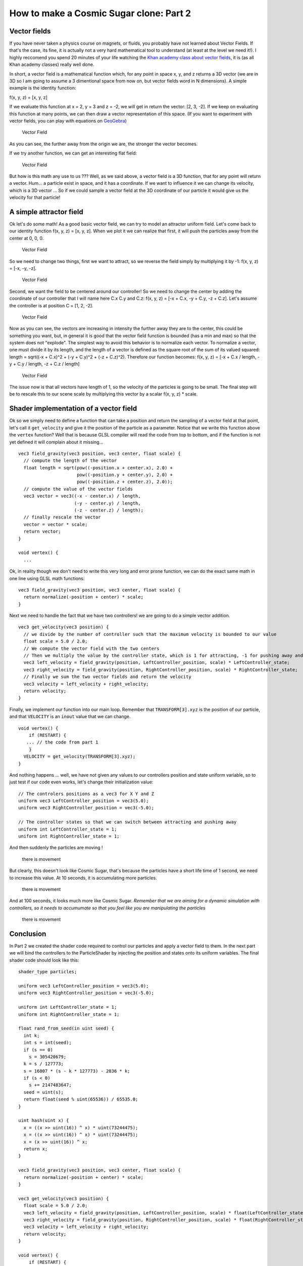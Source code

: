 How to make a Cosmic Sugar clone: Part 2
=================================================

Vector fields
-------------

If you have never taken a physics course on magnets, or fluids, you
probably have not learned about Vector Fields. If that's the case, its
fine, it is actually not a very hard mathematical tool to understand (at
least at the level we need it!). I highly reccomend you spend 20 minutes
of your life watching the `Khan academy class about vector
fields <https://www.khanacademy.org/math/multivariable-calculus/thinking-about-multivariable-function/visualizing-vector-valued-functions/v/vector-fields-introduction>`__,
it is (as all Khan academy classes) really well done.

In short, a vector field is a mathematical function which, for any point
in space x, y, and z returns a 3D vector (we are in 3D so I am going to
assume a 3 dimentional space from now on, but vector fields word in N
dimensions). A simple example is the identity function:

f(x, y, z) = [x, y, z]

If we evaluate this function at x = 2, y = 3 and z = -2, we will get in
return the vector: [2, 3, -2]. If we keep on evaluating this function at
many points, we can then draw a vector representation of this space. (If
you want to experiment with vector fields, you can play with equations
on `GeoGebra <https://www.geogebra.org/m/KKB2Ndez>`__)

.. figure:: img/ll.png
   :alt: Vector Field

   Vector Field

As you can see, the further away from the origin we are, the stronger
the vector becomes.

If we try another function, we can get an interesting flat field:

.. figure:: img/mm.png
   :alt: Vector Field

   Vector Field

But how is this math any use to us ??? Well, as we said above, a vector
field is a 3D function, that for any point will return a vector. Hum...
a particle exist in space, and it has a coordinate. If we want to
influence it we can change its velocity, which is a 3D vector ... So if
we could sample a vector field at the 3D coordinate of our particle it
would give us the velocity for that particle!

A simple attractor field
------------------------

Ok let's do some math! As a good basic vector field, we can try to model
an attractor uniform field. Let's come back to our identity function
f(x, y, z) = [x, y, z]. When we plot it we can realize that first, it
will push the particles away from the center at 0, 0, 0.

.. figure:: img/vector_init.png
   :alt: Vector Field

   Vector Field

So we need to change two things, first we want to attract, so we reverse
the field simply by multiplying it by -1: f(x, y, z) = [-x, -y, -z].

.. figure:: img/vector_attractor.png
   :alt: Vector Field

   Vector Field

Second, we want the field to be centered around our controller! So we
need to change the center by adding the coordinate of our controller
that I will name here C.x C.y and C.z: f(x, y, z) = [-x + C.x, -y + C.y,
-z + C.z]. Let's assume the controller is at position C = [1, 2, -2].

.. figure:: img/vector_intermediate.png
   :alt: Vector Field

   Vector Field

Now as you can see, the vectors are increasing in intensity the further
away they are to the center, this could be something you want, but, in
general it is good that the vector field function is bounded (has a min
and max) so that the system does not "explode". The simplest way to
avoid this behavior is to normalize each vector. To normalize a vector,
one must divide it by its length, and the length of a vector is defined
as the square root of the sum of its valued squared: length = sqrt((-x +
C.x)^2 + (-y + C.y)^2 + (-z + C.z)^2). Therefore our function becomes:
f(x, y, z) = [-x + C.x / length, -y + C.y / length, -z + C.z / length]

.. figure:: img/vec_final.png
   :alt: Vector Field

   Vector Field

The issue now is that all vectors have length of 1, so the velocity of
the particles is going to be small. The final step will be to rescale
this to our scene scale by multiplying this vector by a scalar f(x, y,
z) \* scale.

Shader implementation of a vector field
---------------------------------------

Ok so we simply need to define a function that can take a position and
return the sampling of a vector field at that point, let's call it
``get_velocity`` and give it the position of the particle as a
parameter. Notice that we write this function above the ``vertex``
function? Well that is because GLSL compiler will read the code from top
to bottom, and if the function is not yet defined it will complain about
it missing...

::

    vec3 field_gravity(vec3 position, vec3 center, float scale) {
      // compute the length of the vector
      float length = sqrt(pow((-position.x + center.x), 2.0) +
                          pow((-position.y + center.y), 2.0) +
                          pow((-position.z + center.z), 2.0));
      // compute the value of the vector fields
      vec3 vector = vec3((-x - center.x) / length,
                         (-y - center.y) / length,
                         (-z - center.z) / length);
      // finally rescale the vector
      vector = vector * scale;
      return vector;
    }

    void vertex() {
      ...

Ok, in reality though we don't need to write this very long and error
prone function, we can do the exact same math in one line using GLSL
math functions:

::

    vec3 field_gravity(vec3 position, vec3 center, float scale) {
      return normalize(-position + center) * scale;
    }

Next we need to handle the fact that we have two controllers! we are
going to do a simple vector addition.

::

    vec3 get_velocity(vec3 position) {
      // we divide by the number of controller such that the maximum velocity is bounded to our value
      float scale = 5.0 / 2.0;
      // We compute the vector field with the two centers
      // Then we multiply the value by the controller state, which is 1 for attracting, -1 for pushing away and 0 for neutral.
      vec3 left_velocity = field_gravity(position, LeftController_position, scale) * LeftController_state;
      vec3 right_velocity = field_gravity(position, RightController_position, scale) * RightController_state;
      // Finally we sum the two vector fields and return the velocity
      vec3 velocity = left_velocity + right_velocity;
      return velocity;
    }

Finally, we implement our function into our main loop. Remember that
``TRANSFORM[3].xyz`` is the position of our particle, and that
``VELOCITY`` is an ``inout`` value that we can change.

::

    void vertex() {
        if (RESTART) {
       ... // the code from part 1
        }
      VELOCITY = get_velocity(TRANSFORM[3].xyz);
    }

And nothing happens ... well, we have not given any values to our
controllers position and state uniform variable, so to just test if our
code even works, let's change their initialization value:

::

    // The controlers positions as a vec3 for X Y and Z
    uniform vec3 LeftController_position = vec3(5.0);
    uniform vec3 RightController_position = vec3(-5.0);

    // The controller states so that we can switch between attracting and pushing away
    uniform int LeftController_state = 1;
    uniform int RightController_state = 1;

And then suddenly the particles are moving !

.. figure:: img/movement.gif
   :alt: there is movement

   there is movement

But clearly, this doesn't look like Cosmic Sugar, that's because the
particles have a short life time of 1 second, we need to increase this
value. At 10 seconds, it is accumulating more particles.

.. figure:: img/movment_lifetime_10s.gif
   :alt: there is movement

   there is movement

And at 100 seconds, it looks much more like Cosmic Sugar. *Remember that
we are aiming for a dynamic simulation with controllers, so it needs to
accumumate so that you feel like you are manipulating the particles*

.. figure:: img/movment_lifetime_100s.gif
   :alt: there is movement

   there is movement

Conclusion
----------

In Part 2 we created the shader code required to control our particles
and apply a vector field to them. In the next part we will bind the
controllers to the ParticleShader by injecting the position and states
onto its uniform variables. The final shader code should look like this:

::

    shader_type particles;

    uniform vec3 LeftController_position = vec3(5.0);
    uniform vec3 RightController_position = vec3(-5.0);

    uniform int LeftController_state = 1;
    uniform int RightController_state = 1;

    float rand_from_seed(in uint seed) {
      int k;
      int s = int(seed);
      if (s == 0)
        s = 305420679;
      k = s / 127773;
      s = 16807 * (s - k * 127773) - 2836 * k;
      if (s < 0)
        s += 2147483647;
      seed = uint(s);
      return float(seed % uint(65536)) / 65535.0;
    }

    uint hash(uint x) {
      x = ((x >> uint(16)) ^ x) * uint(73244475);
      x = ((x >> uint(16)) ^ x) * uint(73244475);
      x = (x >> uint(16)) ^ x;
      return x;
    }

    vec3 field_gravity(vec3 position, vec3 center, float scale) {
      return normalize(-position + center) * scale;
    }

    vec3 get_velocity(vec3 position) {
      float scale = 5.0 / 2.0;
      vec3 left_velocity = field_gravity(position, LeftController_position, scale) * float(LeftController_state);
      vec3 right_velocity = field_gravity(position, RightController_position, scale) * float(RightController_state);
      vec3 velocity = left_velocity + right_velocity;
      return velocity;
    }

    void vertex() {
        if (RESTART) {
            uint seed_x = hash(NUMBER + uint(27) + RANDOM_SEED);
            uint seed_y = hash(NUMBER + uint(43) + RANDOM_SEED);
            uint seed_z = hash(NUMBER + uint(111) + RANDOM_SEED);
            vec3 position = vec3(rand_from_seed(seed_x) * 2.0 - 1.0,
                                 rand_from_seed(seed_y) * 2.0 - 1.0,
                                 rand_from_seed(seed_z) * 2.0 - 1.0);
            TRANSFORM[3].xyz = position * 20.0;
            COLOR = vec4(pow(position, vec3(2.0)), 1.0);
        }
        VELOCITY = get_velocity(TRANSFORM[3].xyz);
    }
